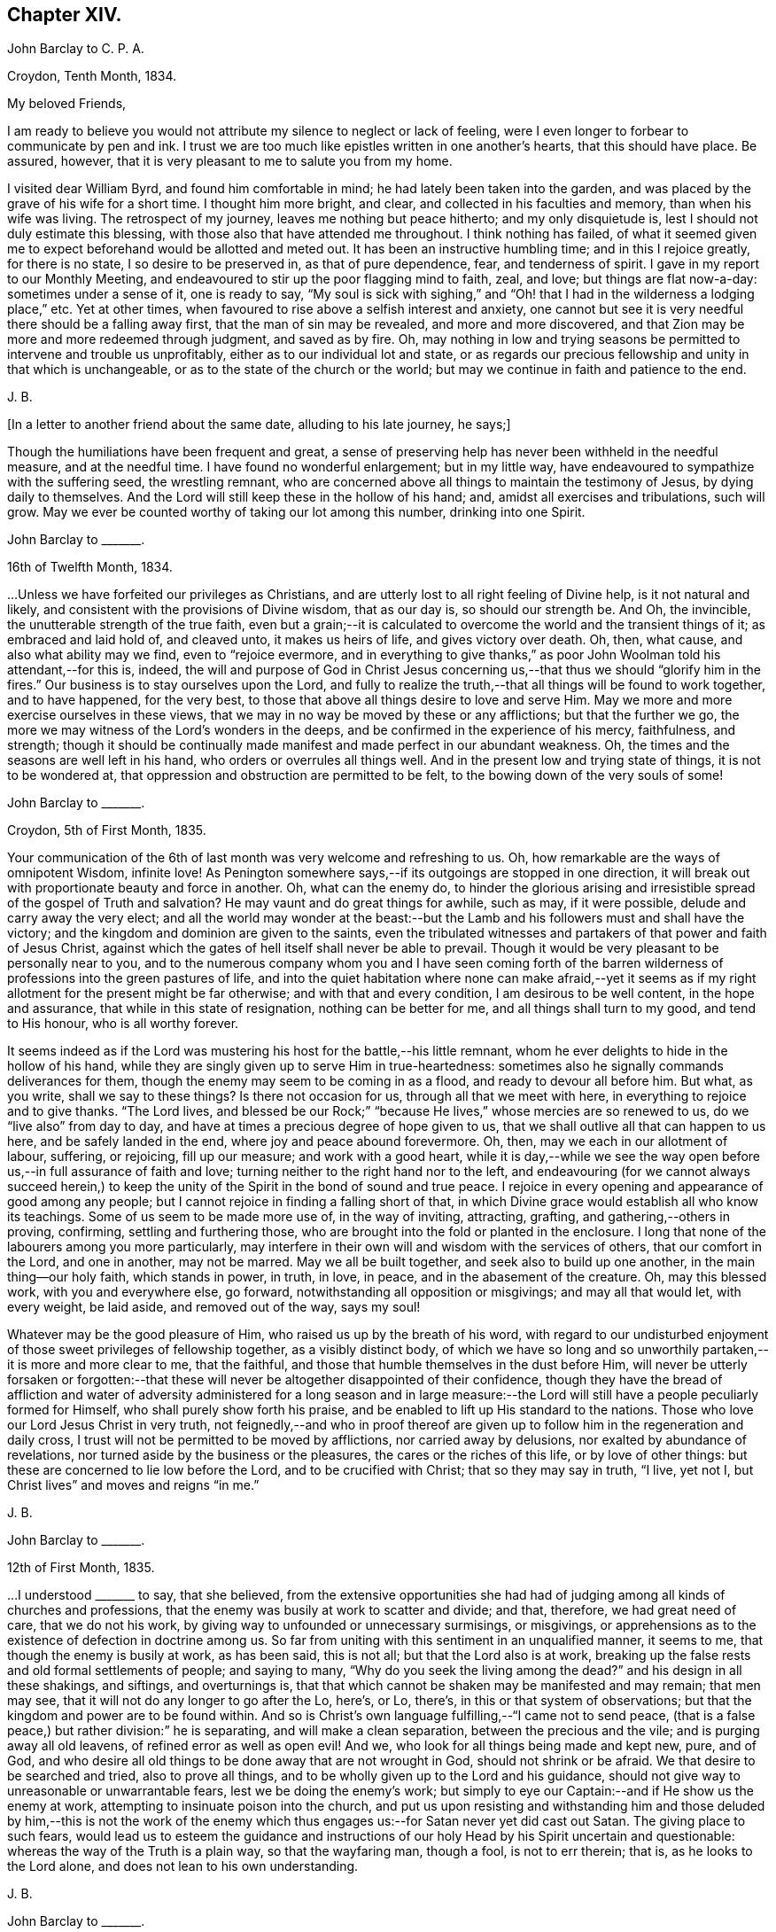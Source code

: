 == Chapter XIV.

[.embedded-content-document.letter]
--

[.letter-heading]
John Barclay to C. P. A.

[.signed-section-context-open]
Croydon, Tenth Month, 1834.

[.salutation]
My beloved Friends,

I am ready to believe you would not attribute my silence to neglect or lack of feeling,
were I even longer to forbear to communicate by pen and ink.
I trust we are too much like epistles written in one another`'s hearts,
that this should have place.
Be assured, however, that it is very pleasant to me to salute you from my home.

I visited dear William Byrd, and found him comfortable in mind;
he had lately been taken into the garden,
and was placed by the grave of his wife for a short time.
I thought him more bright, and clear, and collected in his faculties and memory,
than when his wife was living.
The retrospect of my journey, leaves me nothing but peace hitherto;
and my only disquietude is, lest I should not duly estimate this blessing,
with those also that have attended me throughout.
I think nothing has failed,
of what it seemed given me to expect beforehand would be allotted and meted out.
It has been an instructive humbling time; and in this I rejoice greatly,
for there is no state, I so desire to be preserved in, as that of pure dependence, fear,
and tenderness of spirit.
I gave in my report to our Monthly Meeting,
and endeavoured to stir up the poor flagging mind to faith, zeal, and love;
but things are flat now-a-day: sometimes under a sense of it, one is ready to say,
"`My soul is sick with sighing,`" and "`Oh! that
I had in the wilderness a lodging place,`" etc.
Yet at other times, when favoured to rise above a selfish interest and anxiety,
one cannot but see it is very needful there should be a falling away first,
that the man of sin may be revealed, and more and more discovered,
and that Zion may be more and more redeemed through judgment, and saved as by fire.
Oh, may nothing in low and trying seasons be permitted to intervene and trouble us unprofitably,
either as to our individual lot and state,
or as regards our precious fellowship and unity in that which is unchangeable,
or as to the state of the church or the world;
but may we continue in faith and patience to the end.

[.signed-section-signature]
J+++.+++ B.

--

[.offset]
+++[+++In a letter to another friend about the same date, alluding to his late journey,
he says;]

[.embedded-content-document.letter]
--

Though the humiliations have been frequent and great,
a sense of preserving help has never been withheld in the needful measure,
and at the needful time.
I have found no wonderful enlargement; but in my little way,
have endeavoured to sympathize with the suffering seed, the wrestling remnant,
who are concerned above all things to maintain the testimony of Jesus,
by dying daily to themselves.
And the Lord will still keep these in the hollow of his hand; and,
amidst all exercises and tribulations, such will grow.
May we ever be counted worthy of taking our lot among this number,
drinking into one Spirit.

--

[.embedded-content-document.letter]
--

[.letter-heading]
John Barclay to +++_______+++.

[.signed-section-context-open]
16th of Twelfth Month, 1834.

&hellip;Unless we have forfeited our privileges as Christians,
and are utterly lost to all right feeling of Divine help, is it not natural and likely,
and consistent with the provisions of Divine wisdom, that as our day is,
so should our strength be.
And Oh, the invincible, the unutterable strength of the true faith,
even but a grain;--it is calculated to overcome the world and the transient things of it;
as embraced and laid hold of, and cleaved unto, it makes us heirs of life,
and gives victory over death.
Oh, then, what cause, and also what ability may we find, even to "`rejoice evermore,
and in everything to give thanks,`" as poor John Woolman told his attendant,--for this is,
indeed,
the will and purpose of God in Christ Jesus concerning
us,--that thus we should "`glorify him in the fires.`"
Our business is to stay ourselves upon the Lord,
and fully to realize the truth,--that all things will be found to work together,
and to have happened, for the very best,
to those that above all things desire to love and serve Him.
May we more and more exercise ourselves in these views,
that we may in no way be moved by these or any afflictions; but that the further we go,
the more we may witness of the Lord`'s wonders in the deeps,
and be confirmed in the experience of his mercy, faithfulness, and strength;
though it should be continually made manifest and made perfect in our abundant weakness.
Oh, the times and the seasons are well left in his hand,
who orders or overrules all things well.
And in the present low and trying state of things, it is not to be wondered at,
that oppression and obstruction are permitted to be felt,
to the bowing down of the very souls of some!

--

[.embedded-content-document.letter]
--

[.letter-heading]
John Barclay to +++_______+++.

[.signed-section-context-open]
Croydon, 5th of First Month, 1835.

Your communication of the 6th of last month
was very welcome and refreshing to us.
Oh, how remarkable are the ways of omnipotent Wisdom, infinite love!
As Penington somewhere says,--if its outgoings are stopped in one direction,
it will break out with proportionate beauty and force in another.
Oh, what can the enemy do,
to hinder the glorious arising and irresistible spread of the gospel of Truth and salvation?
He may vaunt and do great things for awhile, such as may, if it were possible,
delude and carry away the very elect;
and all the world may wonder at the beast:--but the
Lamb and his followers must and shall have the victory;
and the kingdom and dominion are given to the saints,
even the tribulated witnesses and partakers of that power and faith of Jesus Christ,
against which the gates of hell itself shall never be able to prevail.
Though it would be very pleasant to be personally near to you,
and to the numerous company whom you and I have seen coming forth of the
barren wilderness of professions into the green pastures of life,
and into the quiet habitation where none can make afraid,--yet it seems
as if my right allotment for the present might be far otherwise;
and with that and every condition, I am desirous to be well content,
in the hope and assurance, that while in this state of resignation,
nothing can be better for me, and all things shall turn to my good,
and tend to His honour, who is all worthy forever.

It seems indeed as if the Lord was mustering his host for the battle,--his little remnant,
whom he ever delights to hide in the hollow of his hand,
while they are singly given up to serve Him in true-heartedness:
sometimes also he signally commands deliverances for them,
though the enemy may seem to be coming in as a flood, and ready to devour all before him.
But what, as you write, shall we say to these things?
Is there not occasion for us, through all that we meet with here,
in everything to rejoice and to give thanks.
"`The Lord lives,
and blessed be our Rock;`" "`because He lives,`" whose mercies are so renewed to us,
do we "`live also`" from day to day,
and have at times a precious degree of hope given to us,
that we shall outlive all that can happen to us here, and be safely landed in the end,
where joy and peace abound forevermore.
Oh, then, may we each in our allotment of labour, suffering, or rejoicing,
fill up our measure; and work with a good heart,
while it is day,--while we see the way open before
us,--in full assurance of faith and love;
turning neither to the right hand nor to the left,
and endeavouring (for we cannot always succeed herein,) to keep
the unity of the Spirit in the bond of sound and true peace.
I rejoice in every opening and appearance of good among any people;
but I cannot rejoice in finding a falling short of that,
in which Divine grace would establish all who know its teachings.
Some of us seem to be made more use of, in the way of inviting, attracting, grafting,
and gathering,--others in proving, confirming, settling and furthering those,
who are brought into the fold or planted in the enclosure.
I long that none of the labourers among you more particularly,
may interfere in their own will and wisdom with the services of others,
that our comfort in the Lord, and one in another, may not be marred.
May we all be built together, and seek also to build up one another,
in the main thing--our holy faith, which stands in power, in truth, in love, in peace,
and in the abasement of the creature.
Oh, may this blessed work, with you and everywhere else, go forward,
notwithstanding all opposition or misgivings; and may all that would let,
with every weight, be laid aside, and removed out of the way, says my soul!

Whatever may be the good pleasure of Him, who raised us up by the breath of his word,
with regard to our undisturbed enjoyment of those sweet privileges of fellowship together,
as a visibly distinct body,
of which we have so long and so unworthily partaken,--it is more and more clear to me,
that the faithful, and those that humble themselves in the dust before Him,
will never be utterly forsaken or forgotten:--that these
will never be altogether disappointed of their confidence,
though they have the bread of affliction and water of adversity
administered for a long season and in large measure:--the Lord
will still have a people peculiarly formed for Himself,
who shall purely show forth his praise,
and be enabled to lift up His standard to the nations.
Those who love our Lord Jesus Christ in very truth,
not feignedly,--and who in proof thereof are given
up to follow him in the regeneration and daily cross,
I trust will not be permitted to be moved by afflictions, nor carried away by delusions,
nor exalted by abundance of revelations,
nor turned aside by the business or the pleasures, the cares or the riches of this life,
or by love of other things: but these are concerned to lie low before the Lord,
and to be crucified with Christ; that so they may say in truth, "`I live, yet not I,
but Christ lives`" and moves and reigns "`in me.`"

[.signed-section-signature]
J+++.+++ B.

--

[.embedded-content-document.letter]
--

[.letter-heading]
John Barclay to +++_______+++.

[.signed-section-context-open]
12th of First Month, 1835.

&hellip;I understood +++_______+++ to say, that she believed,
from the extensive opportunities she had had of judging
among all kinds of churches and professions,
that the enemy was busily at work to scatter and divide; and that, therefore,
we had great need of care, that we do not his work,
by giving way to unfounded or unnecessary surmisings, or misgivings,
or apprehensions as to the existence of defection in doctrine among us.
So far from uniting with this sentiment in an unqualified manner, it seems to me,
that though the enemy is busily at work, as has been said, this is not all;
but that the Lord also is at work,
breaking up the false rests and old formal settlements of people; and saying to many,
"`Why do you seek the living among the dead?`"
and his design in all these shakings, and siftings, and overturnings is,
that that which cannot be shaken may be manifested and may remain; that men may see,
that it will not do any longer to go after the Lo, here`'s, or Lo, there`'s,
in this or that system of observations;
but that the kingdom and power are to be found within.
And so is Christ`'s own language fulfilling,--"`I came not to send peace,
(that is a false peace,) but rather division:`" he is separating,
and will make a clean separation, between the precious and the vile;
and is purging away all old leavens, of refined error as well as open evil!
And we, who look for all things being made and kept new, pure, and of God,
and who desire all old things to be done away that are not wrought in God,
should not shrink or be afraid.
We that desire to be searched and tried, also to prove all things,
and to be wholly given up to the Lord and his guidance,
should not give way to unreasonable or unwarrantable fears,
lest we be doing the enemy`'s work;
but simply to eye our Captain:--and if He show us the enemy at work,
attempting to insinuate poison into the church,
and put us upon resisting and withstanding him and those deluded by him,--this is not
the work of the enemy which thus engages us:--for Satan never yet did cast out Satan.
The giving place to such fears,
would lead us to esteem the guidance and instructions of
our holy Head by his Spirit uncertain and questionable:
whereas the way of the Truth is a plain way, so that the wayfaring man, though a fool,
is not to err therein; that is, as he looks to the Lord alone,
and does not lean to his own understanding.

[.signed-section-signature]
J+++.+++ B.

--

[.embedded-content-document.letter]
--

[.letter-heading]
John Barclay to +++_______+++.

[.signed-section-context-open]
8th of Second Month, 1835.

May the blessing of heaven above and of the earth beneath attend
you and yours,--the blessing which makes most truly rich,
and adds thereto no sting of sorrow!
This has been my secret petition in some of my best moments, when thinking of you;
and surely I shall be excused for telling you so.
There is that, which crowns all other blessings, as you well know:--there is that,
(let the thoughtless,
the unfeeling heart say what it may,) without which
our very blessings are of no benefit to us,
and every gift of Divine providence and grace is liable to be perverted and abused;
instead of being faithfully held in trust, and duly appreciated and applied,
to the enduring good of ourselves, and of all with whom we have to do.
This is nothing less than a sense of the presence, counsel and aid of Him,
who gives us all things richly to enjoy,
and will graciously condescend to show us how we may use these things
as not abusing them,--how we may no longer live to ourselves;
but whether we eat or drink, or whatever we do, may do all to His glory.
May this, my dear +++_______+++, be the first object in our eye,
the very business of our lives, in all we undertake, in all we have to pass through.
Then shall we not fail of that inheritance,
which our dear Lord and Saviour purchased for us by his coming and by his death;
then shall we be Christians indeed; and when our little moment of probation is over,
then the eternal weight of unmingled joy and glory shall follow!

[.signed-section-signature]
J+++.+++ B.

--

[.embedded-content-document.letter]
--

[.letter-heading]
John Barclay to Thomas E+++_______+++.

[.signed-section-context-open]
Croydon, Sixth Month, 1835.

No sooner was my eye opened to see the excellency there is in the Truth,
now just above twenty years ago,
than I began to appreciate the blessed experience recorded by those worthies,
(our early Friends;) who in the same line of testimony were counted worthy, as it were,
afresh to cast up the way and revive the ancient simplicity of the gospel.
Since that time, poor and feeble as I feel myself,
and unworthy to bear the precious name by which we are called,--in
the midst of blushing at my own dwarfishness and abundant
occasion of humiliation and of exercise,--I may say,
that this feeling and love to the pure cause of Truth, as professed by our poor Society,
has never slackened.
How animating it is, and comforting to believe,--as I have done at this time,
in the reading of your letter, and observing your exercises and efforts +++[+++in America]
on account of this most precious cause,--that the Lord has not forsaken those,
who desire to cleave to him, with full surrender of themselves;
that He is still near to help in the needful time, to limit the power of the enemy,
and lift up a standard against him,
and to overrule all for the good of those that fear Him.
Oh, how little do we know of the designs of His wisdom and goodness
to his church:--His people are permitted to be bowed down,
afflicted, oppressed;--He chastens them,
and reduces them;--and then (as the history of the church
sets forth,) He raises them up by his own arm of power,
beyond all expectation;--He even works by poor, little, feeble instruments,
and in unlikely ways; till he has effected, through suffering, the enlargement,
strengthening, and glorifying of the house of his glory.
Isaiah lx.
lxi., etc.

It is remarkable, that there is a numerous body of scattered and hidden seekers,
who have tried all other ways, and retired from them more or less;
and who are sincerely looking to the spirituality of religion,
and to us as holding up this view.
By these the most primitive productions are increasingly sought and prized.

With regard to cutting down some of our Journals, etc.,
I have always looked upon this as a delicate or difficult matter to do unobjectionably.
We are too apt, unconsciously to ourselves,
to choose that which in our present state and turn of mind we are impressed with,
or that which the present tendencies and exigencies of the times seem to us to call for;
and possibly (for often it has been so,) to the unequal upholding of divine truth,
or a partial exhibition of the character and line of testimony,
which a Friend in his life-time maintained.
This, doubtless, can be much guarded against by a judicious hand,
and under best direction: but still I have been afraid of paraphrasing upon,
or extracting the experience of others;
we may so readily give an aspect or colouring different from the original document.
There has been, in my opinion, ever since the creeping in of degeneracy,
a correspondent endeavour to refine upon, to remodel,
and soften down the rugged plain truths delivered by these ancients;
and I think I see this in many of the publications
that have of late years issued from the press.
The more pure days of the church yield to me much
the most interesting and impressive experience.
Oh, how is the simplicity overborne, even in dedicated minds, now-a-days; how refined,
how self-indulgent, and full of reasonings are we!
At what a low ebb in many places is our ministry; even strangers noticing the change,
and the approach to their pulpit eloquence: Scripture words indeed there are,
yet often attended with but little of that authority, weight, savour and life,
which tends to baptize and bow down the spirits of all,
and to humble the creature under the mighty hand of Him, who works all in all.
Surely, among many causes, our being so mixed up with all sorts of people,
sometimes for purposes very good in themselves,
has contributed to this state of things:--"`strangers`"
to the life of Christ inwardly revealed,
have "`devoured our strength.`"--Hosea 7:9. I must conclude with saying,
may the Lord by his power interpose, and show us from what we have fallen,
and preserve us from falling still more generally and utterly!

Farewell!
I shall be pleased to hear from you, whenever you have occasion or liberty to address me:
and sometimes, at least, think of me as one that longs to endure to the end,
to hold fast faith and patience, till the Lord say, it is enough.

[.signed-section-closing]
I remain a poor and weak brother,

[.signed-section-signature]
J+++.+++ B.

--

+++[+++In the Third Month of this year he became very ill with a severe attack of influenza,
and was reduced to such a feeble state of health,
as to afford little hopes of his recovery, either to himself or to those around him.
In this very weak condition,
he was desirous of being removed to the Isle of Wight for change of air,
which was accomplished by slow degrees and great care;
and at the end of ten days the improvement was surprising.
During the summer of this year, by frequent change of air,
he was favoured to regain nearly his former state of health; but in the Ninth Month,
in returning with his wife from a journey in the west of England,
he was again attacked with inflammation in the knee joint, which was so severe,
that he became from that time almost wholly deprived of further use of the limb:
great pain and suffering came on, and it was not until many weeks after,
that he could be removed home.
During this afflicting dispensation, while laid up at the house of a Friend at Melksham,
who with his wife, were very kind and most attentive to him, he wrote thus:]

[.embedded-content-document.letter]
--

I hope there is no cause for discouragement on my account up to this time:
Oh, I trust I have some sense of the tender mercies of Him, who deals gently with me!
But I think, there is no need to express much to you,
as to my feelings and state of mind, in reference to this dispensation of Providence.
You know I wish to hope the best,
and to prepare for what may seem the worst,--to be
prepared for all that may be in store for me:
and this is what I long for all who are near and
dear to me.--Oh, how much occasion there is to possess,
as though we possessed not,
and as those that are liable to be cut off from any of these enjoyments at a moment!
May we be strengthened to take every cup as at the Lord`'s hand,
and he will not fail to sweeten it.

[.signed-section-signature]
J+++.+++ B.

--

[.embedded-content-document.letter]
--

[.letter-heading]
John Barclay to +++_______+++.

[.signed-section-context-open]
26th of Eleventh Month, 1835.

"`Day unto day utters speech;`" and while every day
brings with it its peculiar duties and trials,
there is enough of mercy and help manifested,
to give abundant occasion for the engagement--"`While I live will I praise the Lord;
I will rejoice and give thanks while I have any being.`"
Oh, that you may have found, and may always find,
the Lord near to you in the time of need, as your bow and battle axe,
your shield and refuge!
I feel persuaded the Lord would do wonderfully for you, and make you a blessing to many;
that he waits and watches over you for good to build you up,
and to enable you to build one an other up in the most holy
invincible faith,--to animate and strengthen
each other in the good work,--to hold the beginning of your confidence
steadfast unto the end,--to endure hardness--run with patience--war a good warfare,
and win the unspeakable prize of salvation.
Faithful is He that has called, who also will accomplish all that He has promised,
if we do but cleave close to Him, and trust in Him at all times,
pouring out our hearts before Him, and giving up all,
even what is most near and dear to flesh and blood.

How much has He brought about, how great things has He wrought;--the strong men,
the high towers and fenced walls, and pleasant pictures has He marred,
and the lofty city laid low.
He has in exchange given to apprehend the simplicity,
the excellency there is in the Truth.
Oh, what a high calling, what a talent is consigned to us!
See that you magnify His work, said one:
and Oh, that our desires may be from day to day renewed,
that Christ and his thorough work may be exalted over all,
in and by us,--come life or death,--come wintry storms
or genial sunshine across our path.

[.signed-section-signature]
J+++.+++ B.

--

[.embedded-content-document.letter]
--

[.letter-heading]
John Barclay to +++_______+++.

[.signed-section-context-open]
13th of Twelfth Month, 1835

I hope you both live in a thorough willingness to come up to the help of the good cause.
Oh, what a self-saving, self-serving spirit is abroad;--shrinking and skulking,
instead of exposing all, life and reputation,--laying down all for the brethren,
for the church, for the Truth, for the Lord!
May you be strengthened and animated to know what is your part and duty;
for some are to be saviours on mount Zion, to turn the battle to the gate.
He that saves his life shall lose it--he that hates not father and mother, etc.,
yes and his own life also, cannot be Christ`'s disciple;--how awful!
Why have we not that holy zeal, and weighty concern, and true call,
to break down the altars of Baal,--to warn, to rebuke sharply,
to cut down deceit?--Oh, that I may be found, during my few remaining days,
fulfilling this course; and through all, dying daily!

[.signed-section-signature]
J+++.+++ B.

--

[.embedded-content-document.letter]
--

[.letter-heading]
John Barclay to Thomas E+++_______+++.

[.signed-section-context-open]
Stoke Newington, First Month, 1836.

[.salutation]
My dear Friend,

I have delayed, longer than I wished,
to answer your brotherly communication of Eighth Month last: one indirect cause of which,
perhaps I may say, has been my own invalid condition;
which has laid me by on the sofa for more than three months,
a cripple reduced to crutches; and suffering some considerable pain at times,
but far more from restlessness, helplessness, and various feelings of infirmity,
not readily enumerated.
Inflammation which had attacked my knee-joint near three years ago,
and by which I had been greatly tried, was renewed upon me;
and notwithstanding all means used, I have not been able to bear any weight upon the leg,
nor to lift it off the other when lying across it, except by hand.
Thus situated, wearisome days and nights having been my portion;
attentions to the poor body have much taken me up,
and perhaps shut me out from much active participation
in many things that have been passing.
Yet this only in a certain way;--for never have I had a livelier interest,
and as I think a clearer sense of the state of things up and down.
As "`the tidings`" reach me in my chamber,
of different movements and circumstances that transpire,
my mind seems permitted to travel on into the future,
and to see what some are contriving and concerting to strengthen their cause,
and to possess themselves as it were of the strong-holds and the passages.
Oh, the deceit and the workings of that spirit,
in those that despise and forsake the light of Christ in their own consciences!
Yet through all,
though I have sorrowful cause to believe some of understanding must and will fall, yes,
many tall and beautiful cedars,--I never felt more strongly
confirmed in the ground taken by our early Friends,
and in the belief that all will be made (as you express
it) to work together for the good of the poor little remnant,
who are concerned through all sufferings to keep to this ground.
Oh, I often feel inwardly cheered and animated, in the midst of the most gloomy prospects:
for the power of Truth is the same that ever it was; and the Lord can confound,
even by feeble instruments and unlikely means.
It matters not through whom help comes,
so that it comes from Him that made heaven and earth,
and has set a bound to the roaring waves.
Ah!
I often think of the language of one of our ancients on his deathbed,--"`The
Spirit that now lives and reigns in me,
shall yet break forth in thousands:`"--and this is my full belief,
even if the number of active and influential members in our Yearly Meeting,
were greatly diminished or even swept away.
Oh, the Lord can turn the fruitful field into barrenness,
and make the desert to blossom as the rose.

[.signed-section-signature]
J+++.+++ B.

--

[.embedded-content-document.letter]
--

[.letter-heading]
John Barclay to +++_______+++.

[.signed-section-context-open]
Stoke Newington, 2nd of Second Month, 1836.

I can truly say, that with me often there has been no lack of feeling and sympathy,
where I have been but little drawn forth into expression,
perhaps checked in myself from it:
not that there are in the mind unpleasant reserves in such cases; but on the contrary,
this course naturally leads to great plainness, undisguised simplicity,
and honesty towards all.
It is in my view of much importance,
to endeavour to maintain entire the "`uncorruptness,`" the genuineness,
the unsophisticated artlessness, which is of the Truth.
Every little habit, every compliance with custom in things that are thought indifferent,
and which trenches upon these, endangers the tender principle of life; and indirectly,
perhaps almost imperceptibly, lands us in bondage, impedes us in a straightforward,
unaffected course of acting, thinking, and judging.
Thus the mind and character becomes involved and prejudicially affected.
The character of George Fox is as good an illustration as I can give,
of what I desire in this respect for myself and for my friends.
If I might venture to throw in a little counsel,
who am sensible that I also am not above the need of it most certainly,--I would say,
in a very tender feeling with you,
under whatever occasion of disquietude,--Look not so much at them,
as for the poor mind to be much taken up therewith;
endeavour to look over them up to Him, who orders all things that concern us,
and will not lay any thing out for us to pass through, but what is really needful for us.
Do not let us dwell too much upon any thing that happens to us;
but let us simply seek to be conducted through the circumstances that attend us,
and our allotted conflicts, with filial simplicity of submission,
and in a cheerful surrender of our all into the hands of our tender Shepherd and Preserver,
our Father, and ever constant Friend.
When we reflect upon the low condition we are in, it is seen to be a great mercy,
that we are not left to ourselves;
but are led about and instructed by many painful dispensations.
And when we look at the trials of the faithful in all ages,
bitter almost in proportion to their faithfulness,--also at the
sufferings of the Church as well as of the Head of the Church;
what are we that we should be spared,--or rather what are we,
that we should be honoured with them?
How light are our grievances, how great are our privileges and mercies,
how gently are we dealt with: we are as wayward children, that are ready to complain,
if aught be taken from us, with which we might have injured ourselves.
Ah! like as a father or a mother pities her babe, so does He,
who watches over us for good!

[.signed-section-signature]
J+++.+++ B.

--

[.embedded-content-document.letter]
--

[.letter-heading]
John Barclay to +++_______+++.

[.signed-section-context-open]
8th of Second Month, 1836.

--"`I will show him how great things he must suffer for my name`'s
sake;`"--and great tribulation must be passed through,
in order to have our garments washed and kept clean,
in and by the blood of the Lamb:--and these have often the sentence of death in themselves,
that they should not trust in themselves, nor in any other,
but in the Lord Jesus Christ.
Bonds and afflictions may, and must await them; yet none of these things move them,
for they know they are appointed thereunto,
even as it was appointed unto their Captain to be made perfect through suffering.
Indeed it is by these dispensations they live;
that is through their submission and faithfulness under them; and in all these things,
the spiritual life is exercised, maintained, and even raised; though they, as poor worms,
may be trampled upon and be very low in their own estimation,
and may be ready often to say, "`Surely I shall go softly all my days,
in the bitterness of my spirit.`"

Well, I long greatly for you, as for my own soul, and for every one that is raised up,
to stand as a monument of mercy, truth and righteousness, in and unto the church;
that neither heights, nor depths, principalities, nor powers, things present,
nor things to come,
may ever be able to separate us from that clear manifestation of Divine love,
in which we have felt near to Him, who has visited our souls, and one to another.
May we, my dear friend,
and all that are near and dear to each of us in the covenant of light and life,
go onward in that faith which gives the victory; laying aside every weight,
every hindering thing, every discouragement;
enduring and holding out to the end of all these bonds, trials, temptations,
humiliations, fastings, bruises, or occasions of disquietude, that may attend;
esteeming nothing strange, which may prove even as a fiery trial;
but rather counting it all joy,
that we are found worthy to suffer in any way for His cause,
who suffered so much before us and for us,
that He might open us a way out of this prison-house and place of proving.

Oh, my dear friend, my mind is enlarged,
and my eye opened to see something of the excellency of that quiet habitation,
where none can make afraid;
where the Lord is "`our peace,`" having ordained peace for us,
and being the portion of our cup: though the earth be removed,
and the mountains carried away, our hearts are then fixed and stayed;
though a host encamp against us,--"`though you slay me,
yet will I trust in you;`"--"`though I walk in the midst of trouble,
you will revive me;`"--"`though I pass through the valley of the shadow of death,
I will fear no evil,`" for even there shall your right hand lead me, and help me,
and save me.
It is in my best moments,
when such considerations as these weigh duly and fully upon my poor weak spirit,
that I feel that the present afflictions are comparatively light indeed.
However dark may appear to be the heavens above,--however inclement the elements
around,--though the proud waters may seem to come in unto our own souls as individuals,--and
the church labouring and tossing like a little vessel in the mighty deep;--yet
the Governor being on board--the Controller of winds and waves,
He is engaged to conduct her safely through all that He permits or appoints;
and not one of those who commit themselves to Him, is made desolate.
Doubtless many will fall on the right hand, and on the left:
for it seems a time of sifting and shaking, and but only just begun.
But I must not distress you,--no, no,--cheer up; for if Jerusalem become as heaps,
our holy invincible Head can raise up the stones of the street to be children,
can comfort all her waste places,
and make the streets thereof full of boys and girls playing,
as the prophet says:--"`therefore,`" adds he,
"`love the Truth and peace;`"--so will I save you, and you shall be a blessing:
"`fear not, but let your hands be strong.`"

[.signed-section-signature]
J+++.+++ B.

--

[.embedded-content-document.letter]
--

[.letter-heading]
John Barclay to +++_______+++.

[.signed-section-context-open]
Stoke Newington, 19th of Second Month, 1836.

[.salutation]
My dear Friend,

It is a pleasure to greet such as yourself and dear husband, with others in your parts,
who retain, or are endeavouring to maintain, your integrity uncorrupted,
uninfluenced by the changeable principles, and shifting manoeuvring, unworthy motives,
and line of action, so manifestly prevalent in our day, and in our borders.

Ah!
I have thought,
(and the thought springs up afresh while I write,) what made them what they were,
and what alone can preserve any?
If they deny and turn away from this holy principle of light and life,
what must they not come to, whoever they be,--whatever station, gifts,
etc. they may possess, or have possessed.
And is it any thing very strange,
that the consequences should be commensurate with the cause;
and that wherever a wrong spirit is let in, it should eat as does a canker,
and spread as a leprosy?
Well, these things are come to pass, as some foresaw and foretold;
and unless stopped or limited by an overruling hand, they seem likely yet to extend.
It is not Beaconism merely, any more than it was Hicksism alone,
that the enemy has a preference for, as if he had no other forms of delusion,
or removes from the Truth, and semblances of it, wherewith to tempt the church.
When discovered in one shape, he will put on another,--any thing,
it matters not how refined, beautiful,
and apparently excellent,--if it but be not the very "`Truth
as it is in Jesus.`"--But I trust and believe you know this;
and are perfectly and sufficiently taught,
according to your need and according to your measure, to be aware of his devices.
Ah! no divination can prevail against the humble, teachable followers of our Lord:
they are preserved in the hollow of his hand, and under his wing;
and he delights to tabernacle with them.
Oh, that nothing may turn these aside from following
on to know the Lord in the way that he leads,
the good old way, in the footsteps of the flock; whose faith they may safely follow.

[.signed-section-signature]
J+++.+++ B.

--

[.embedded-content-document.letter]
--

[.letter-heading]
John Barclay to +++_______+++.

[.signed-section-context-open]
19th of Third Month, 1836

Your last called forth many a fervent aspiration for our mutual preservation, support,
and advancement.
Ah! we must cleave to our only sure refuge, our strong-hold,
our very present helper,--and then all will be well;
and we shall be conducted through all our exercises and strait places,
receiving the end of our faith.
Oh, it is sweet to be permitted in travelling along this weary land,
to give and receive a greeting in spirit,--to be refreshed together as before the Lord,
and to be made to feel that we are members one of another;--that
we are not without companions in warfare and suffering;
and cheered up by the countenance of a friend, by even a few lines,
or by a hearty extension of the right hand of fellowship.
It reminds me of David, and of his friend Jonathan,
who "`strengthened his hand in God;`" and we may instructively, and without presumption,
refer to the circumstances of these individuals,
with some degree of application to our own case.
Oh, the trials and strait places,
in which some of us are placed in the present day:--and how clear does it appear,
that if we flinch not, but are faithful to all that the Lord requires of us, to be,
to do, and to suffer, for his cause and people, we shall be made instruments,
in our measure, to carry forward his good work, to stand in the breach,
and to be (whatever we may think of ourselves) as saviours on mount Zion,
to judge the mount of Esau, yes, to turn the battle to the gate.
The Lord will assuredly, in his own time and way, send deliverance for his little ones;
for the Lamb and his followers must have dominion and victory.
Those who are engaged on the Lord`'s side,
and bound to stand by and uphold his pure cause,
cannot escape the peculiar notice of the all-seeing eye of the Captain of salvation;
who will not fail to promote, to honour, to make use of, and to dignify,
His true-hearted, firm-handed soldiers.
So look to it,--and Oh, my soul,
look to it,--that we lose not any portion of that weight of glory,
which the Lord designs for us,--any portion of that line of usefulness, or of suffering,
which should devolve upon us.
Let us not plead any excuses, whether it be trade, family,
our own meanness or insignificance; nor yet like one of old,
say to the servant of the Lord, "`If you will go with me,
then I will go,`" etc.--lest it be said,
"`the journey,`" or the proceeding "`shall not be for your honour.`"
Oh, for an unreserved sacrifice, and a going on in the strength of the Lord,
which is made perfect in weakness; and also, a standing still in the true faith,
to see and to wait for his salvation revealed, and his arm made bare for our help.

I may assure you, my dear friend,
that your exercises and self-humiliating baptisms are only such as are common to us all,
and no more than needful for the best of us,--to drive us home to the preserving power,
to lay us low and keep us there; and are rather marks,
how tenderly and closely our holy Head and High Priest,
our keeper and shade upon the right hand, hedges us about,
as Satan said was Job`'s favoured lot; not leaving us to ourselves,
as we are ready to suppose;
but constantly interposing with his fatherly chastenings
and stripes;--because he loves us,
and has a purpose of his own glory in our close proving and refining,
as his choice jewels and gold of Ophir.
Dear +++_______+++, believe it is even so, in all your overturnings and tossings.
Ah! would he have received a burnt-offering at our hands,
and would he have shown us all these things,
if He were displeased and ready to reject us?
as Manoah`'s wife pleaded.
Yes, though He slay you, trust in Him;--humble yourself low before him,
and in due season all will work together for your exceeding
good,--for your great enlargement in the things of God.
Therefore, be patient unto the coming, and through all the dispensations,
of your wonderful Counsellor.
I believe the little ones have no cause unduly to fear,
or to let in discouragement and doubts.
However, though we may be permitted to be trampled upon and broken to pieces,
yet the blessed Truth will outlive it all.

--

[.embedded-content-document.letter]
--

[.letter-heading]
John Barclay to J. B+++______+++, Cornwall.

[.signed-section-context-open]
Stoke Newington, 29th of Third Month, 1836.

[.salutation]
My beloved Friend,

It is a blessed privilege to be given to drink into one Spirit,
and to be renewedly baptized together; so that,
whatever apparent occasions of interruption come between, or clouds of temptation,
floods of affliction, mountains of opposition,
wild wastes and howling wildernesses,--we know that the Lord is over all;--we
know in whom we have believed;--we know we have passed from death unto life,
because we love the brethren;
and we know that He is able to keep that which we have committed unto Him.
Although since you wrote, I have had my portion of trial in many respects,
more than my outward allotment seemed to bring with it; in looking back, however,
although my tears have at times been as it were my food day and night,
yet the Lord has not been lacking to command his lovingkindness in the day time,
and in the night season too; His song has been with me,
and my prayer has been to the God of my life.
I am even ready to think, that it is through the prayers of many,
more fit to plead prevailingly than myself, that I am now in the land of the living,
bodily and spiritually too;--and as earnest and as willing at least,
if not as able as ever I was, to wield the weapons of our warfare,
in a cause dear to me as life itself, because crowned with immortality and blessedness.
I cannot say, "`I shall not die, but live,
and declare the works of the Lord;`"--but I can say, "`while I live,
will I praise the Lord; I will sing unto my God, while I have my being.`"

My general health is wonderfully upheld, and I have no suffering in my knee,
apparently nothing but debility from disuse and disease;
yet this I am continually sensible of, that my times are in His hand,
and He who has laid low, can do as it seems good in His sight,
even "`raise up and confirm the feeble knees.`"
Oh, what encouragement to present and commit ourselves to Him under every dispensation,
and thus to be allowed to feel, that whether we live or die,
we are the Lord`'s. Under precious feelings like these, when unable to attend meetings,
I have longed to be preserved, but as one of the wrestling seed of worm Jacob; who,
when he had rested on the pillow of stone,
did not forget to place it up as a pillar and a testimony to the Lord,
who appeared unto him, and spoke comfortably to him;--even that He was with him,
and would keep him in all places where he went; and would not leave him,
but would fulfill all He had spoken of to him.
But what shall I say, "`Though bonds and afflictions`" abide; yet through all,
some of us are encouraged beyond expectation,
and are obliged to hope against hope.--"`I will leave
in the midst of you an afflicted and poor people,
and they shall trust in the name of the Lord:`"--"`a
deceitful tongue shall not be found in their mouth;
for they shall feed and lie down, and none shall make them afraid.`"
"`It is enough for the servant to be as his master:`"--"`where I am,
there shall also my servant be,`" whether in tribulation or otherwise.
It is a fine lesson to learn, in whatsoever state we are permitted to be,
therewith to be content,--everywhere and in all things to be instructed.

The only time of late that I have been out to meeting, was last First day week,
when I had a sweet time; my mind was clothed with grateful and humbling feelings,
to which I had to give utterance;--"`O how great is your goodness,`" etc.
There may be, you know, a great door and an effectual one opened,
where there are many adversaries.
I am privileged with many visits from Friends, visitors or strangers,
and sometime have to speak very plainly to them on our duty in these times,
which I believe is, to be honest, firm, and uncompromising.

I have nearly exhausted my paper,
and a person would hardly know from it that I had
so many near and dear to me in your county;
yet they know it, whether they see these lines or not,
and whether I expressly address them or not: we are as living epistles to one another,
while and so long as the ministration of the Spirit is impressed upon our hearts.
Ah!
I can not easily forget how my poor,
dull heart was made to yearn towards your dear family, from one end to the other.

&hellip;Parents peculiarly have to plough and sow with tears,
often feeling their own infirmities, and how little they can do:
but the Lord often interferes for their help; and perhaps,
when they are laid in the dust, brings about and fulfills all their petitions,
even to the letter.
My love to Friends, and to the poor of the flock, who wait upon the Lord for mercy;
grace and peace be renewed unto them at all times.

[.signed-section-closing]
Farewell: your affectionate friend,

[.signed-section-signature]
J+++.+++ B:

--

[.embedded-content-document.letter]
--

[.letter-heading]
John Barclay to +++_______+++.

[.signed-section-context-open]
22nd of Eighth Month, 1836.

Your last seemed to convey a low account.
"`Behold we count them happy that endure;`"--the spirit
of glory and of consolation is specially provided for these:
and however bitter the chastening may be at the time,
yet afterward it cannot but yield peaceable and blessed fruits,
to those rightly exercised, and endeavouring to be given up thereto.
The furnace is even made and heated for the gold,
and for nothing else but that which is worth refining: therefore,
what a blessed thing to be counted worthy to be chastened, as a dear child of the Lord,
and not to be left to one`'s self.
Oh, you know not what are the all-wise,
all-merciful intentions of our Wonderful Counsellor towards you,
and how he would work in, and for, and also through you.
Nothing is too hard for Him;
and all things are possible unto his simply obedient children
who believe,--He is able to do all things for them:
these He will never leave nor forsake, but keep in the hollow of his hand,
and as the apple of the eye.
Not one trial, not one pang will such have to pass through,
more than there is a "`need be`" for,
or more than will be made to work for good unto them, both here and forever.

My secret petition is,
that you may each discern what his good pleasure is concerning you,
and concerning each other, lest in any wise you mistake it;
and thus miss of any thing that did really belong to you.
May you be wholly given up, and give up each other freely, to His ordering and service,
whose gifts you are to one another;
lest if there be even the shadow of a withholding and drawing back,
the Lord should withdraw his hand so full of blessings temporal and spiritual.
We may easily reason away the tender gentle touches of his hand, so as to doubt,
whether they are the requirings of the Lord;
and those who are very jealous of his honour,
or clear in their discerning respecting the standing
and steppings and outgoings of others,
have the greater occasion to beware of placing so strong a guard against all outgoings,
as to cramp or cripple either themselves, or those with whom they have influence.
These are days in which the enemy would persuade some of us,
that we had better do nothing, lest we should do wrong,
or in our attempts to aid the cause,
only give pain and trouble to the rightly exercised by our meddling.
But Oh, how otherwise is the fact! what preservation, what help, what direction,
and qualification, have the simple-hearted received,
whose strength is made perfect in a humbling sense of their
own weakness;--out of weakness they are made strong.
My beloved friend, I must go further, and urge on you to weigh well,
(but without undue carefulness,
discouragement or distrust,) whether there is not
a call upon you to double diligence in coming up,
in a noble, disinterested, unbending, and unblushing way,
to the help of the Lord and his church,--to stand in the breach, and fill up your ranks,
as those that are deeply concerned for the spreading,
as well as the upholding of the testimonies of Truth.
Ah! it is high time that all who have been awakened
to a sense of the state of things in our poor church,
were up, to retrieve and turn the battle to the gate.
The enemy and his willing instruments are busy indeed;
we see the fruits springing forth on every hand;
and there are few given up to withstand him in a true-hearted, uncompromising,
plainness and boldness.

May we then join in an unqualified surrender of our all, to the disposing of Him,
who would work in us and for us, and also through us mightily,
to the subduing of all within us that would choose, or refuse,
or chalk out our own line for ourselves,
entrenching ourselves in the rectitude of our own wills and counsels: whereas,
we should be tender as the growing vine,
and teachable as the weaned babe,--no fretting,--but with
mortified wills even slain and nailed to the cross.
The time is verily come, when men shall be, and are, lovers of their own selves, I know;
but the time is also coming, when,
if I have any true vision of what shall be the end and outcome of these shaking times,
men shall not love their lives unto death; but lay down their lives for the brethren,
forego their ceiled houses, their "`pleasant bread,`" and their couches of ivory,
their boats and their nets, and their father, to become fishers of men;
and count all things but loss.

--
